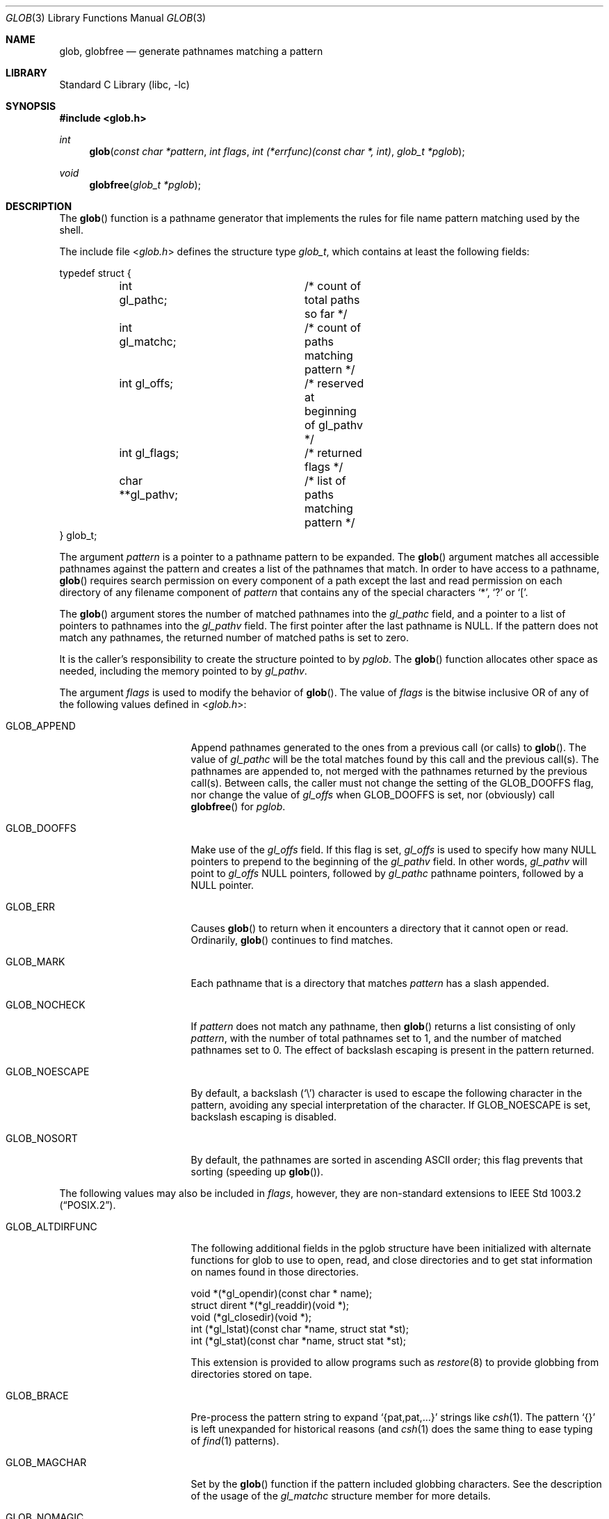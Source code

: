 .\" Copyright (c) 1989, 1991, 1993, 1994
.\"	The Regents of the University of California.  All rights reserved.
.\"
.\" This code is derived from software contributed to Berkeley by
.\" Guido van Rossum.
.\" Redistribution and use in source and binary forms, with or without
.\" modification, are permitted provided that the following conditions
.\" are met:
.\" 1. Redistributions of source code must retain the above copyright
.\"    notice, this list of conditions and the following disclaimer.
.\" 2. Redistributions in binary form must reproduce the above copyright
.\"    notice, this list of conditions and the following disclaimer in the
.\"    documentation and/or other materials provided with the distribution.
.\" 3. All advertising materials mentioning features or use of this software
.\"    must display the following acknowledgement:
.\"	This product includes software developed by the University of
.\"	California, Berkeley and its contributors.
.\" 4. Neither the name of the University nor the names of its contributors
.\"    may be used to endorse or promote products derived from this software
.\"    without specific prior written permission.
.\"
.\" THIS SOFTWARE IS PROVIDED BY THE REGENTS AND CONTRIBUTORS ``AS IS'' AND
.\" ANY EXPRESS OR IMPLIED WARRANTIES, INCLUDING, BUT NOT LIMITED TO, THE
.\" IMPLIED WARRANTIES OF MERCHANTABILITY AND FITNESS FOR A PARTICULAR PURPOSE
.\" ARE DISCLAIMED.  IN NO EVENT SHALL THE REGENTS OR CONTRIBUTORS BE LIABLE
.\" FOR ANY DIRECT, INDIRECT, INCIDENTAL, SPECIAL, EXEMPLARY, OR CONSEQUENTIAL
.\" DAMAGES (INCLUDING, BUT NOT LIMITED TO, PROCUREMENT OF SUBSTITUTE GOODS
.\" OR SERVICES; LOSS OF USE, DATA, OR PROFITS; OR BUSINESS INTERRUPTION)
.\" HOWEVER CAUSED AND ON ANY THEORY OF LIABILITY, WHETHER IN CONTRACT, STRICT
.\" LIABILITY, OR TORT (INCLUDING NEGLIGENCE OR OTHERWISE) ARISING IN ANY WAY
.\" OUT OF THE USE OF THIS SOFTWARE, EVEN IF ADVISED OF THE POSSIBILITY OF
.\" SUCH DAMAGE.
.\"
.\"     @(#)glob.3	8.3 (Berkeley) 4/16/94
.\" $FreeBSD$
.\"
.Dd April 16, 1994
.Dt GLOB 3
.Os
.Sh NAME
.Nm glob ,
.Nm globfree
.Nd generate pathnames matching a pattern
.Sh LIBRARY
.Lb libc
.Sh SYNOPSIS
.In glob.h
.Ft int
.Fn glob "const char *pattern" "int flags" "int (*errfunc)(const char *, int)" "glob_t *pglob"
.Ft void
.Fn globfree "glob_t *pglob"
.Sh DESCRIPTION
The
.Fn glob
function
is a pathname generator that implements the rules for file name pattern
matching used by the shell.
.Pp
The include file
.In glob.h
defines the structure type
.Fa glob_t ,
which contains at least the following fields:
.Bd -literal
typedef struct {
	int gl_pathc;		/* count of total paths so far */
	int gl_matchc;		/* count of paths matching pattern */
	int gl_offs;		/* reserved at beginning of gl_pathv */
	int gl_flags;		/* returned flags */
	char **gl_pathv;	/* list of paths matching pattern */
} glob_t;
.Ed
.Pp
The argument
.Fa pattern
is a pointer to a pathname pattern to be expanded.
The
.Fn glob
argument
matches all accessible pathnames against the pattern and creates
a list of the pathnames that match.
In order to have access to a pathname,
.Fn glob
requires search permission on every component of a path except the last
and read permission on each directory of any filename component of
.Fa pattern
that contains any of the special characters
.Ql * ,
.Ql ?\&
or
.Ql \&[ .
.Pp
The
.Fn glob
argument
stores the number of matched pathnames into the
.Fa gl_pathc
field, and a pointer to a list of pointers to pathnames into the
.Fa gl_pathv
field.
The first pointer after the last pathname is
.Dv NULL .
If the pattern does not match any pathnames, the returned number of
matched paths is set to zero.
.Pp
It is the caller's responsibility to create the structure pointed to by
.Fa pglob .
The
.Fn glob
function allocates other space as needed, including the memory pointed
to by
.Fa gl_pathv .
.Pp
The argument
.Fa flags
is used to modify the behavior of
.Fn glob .
The value of
.Fa flags
is the bitwise inclusive
.Tn OR
of any of the following
values defined in
.In glob.h :
.Bl -tag -width GLOB_ALTDIRFUNC
.It Dv GLOB_APPEND
Append pathnames generated to the ones from a previous call (or calls)
to
.Fn glob .
The value of
.Fa gl_pathc
will be the total matches found by this call and the previous call(s).
The pathnames are appended to, not merged with the pathnames returned by
the previous call(s).
Between calls, the caller must not change the setting of the
.Dv GLOB_DOOFFS
flag, nor change the value of
.Fa gl_offs
when
.Dv GLOB_DOOFFS
is set, nor (obviously) call
.Fn globfree
for
.Fa pglob .
.It Dv GLOB_DOOFFS
Make use of the
.Fa gl_offs
field.
If this flag is set,
.Fa gl_offs
is used to specify how many
.Dv NULL
pointers to prepend to the beginning
of the
.Fa gl_pathv
field.
In other words,
.Fa gl_pathv
will point to
.Fa gl_offs
.Dv NULL
pointers,
followed by
.Fa gl_pathc
pathname pointers, followed by a
.Dv NULL
pointer.
.It Dv GLOB_ERR
Causes
.Fn glob
to return when it encounters a directory that it cannot open or read.
Ordinarily,
.Fn glob
continues to find matches.
.It Dv GLOB_MARK
Each pathname that is a directory that matches
.Fa pattern
has a slash
appended.
.It Dv GLOB_NOCHECK
If
.Fa pattern
does not match any pathname, then
.Fn glob
returns a list
consisting of only
.Fa pattern ,
with the number of total pathnames set to 1, and the number of matched
pathnames set to 0.
The effect of backslash escaping is present in the pattern returned.
.It Dv GLOB_NOESCAPE
By default, a backslash
.Pq Ql \e
character is used to escape the following character in the pattern,
avoiding any special interpretation of the character.
If
.Dv GLOB_NOESCAPE
is set, backslash escaping is disabled.
.It Dv GLOB_NOSORT
By default, the pathnames are sorted in ascending
.Tn ASCII
order;
this flag prevents that sorting (speeding up
.Fn glob ) .
.El
.Pp
The following values may also be included in
.Fa flags ,
however, they are non-standard extensions to
.St -p1003.2 .
.Bl -tag -width GLOB_ALTDIRFUNC
.It Dv GLOB_ALTDIRFUNC
The following additional fields in the pglob structure have been
initialized with alternate functions for glob to use to open, read,
and close directories and to get stat information on names found
in those directories.
.Bd -literal
void *(*gl_opendir)(const char * name);
struct dirent *(*gl_readdir)(void *);
void (*gl_closedir)(void *);
int (*gl_lstat)(const char *name, struct stat *st);
int (*gl_stat)(const char *name, struct stat *st);
.Ed
.Pp
This extension is provided to allow programs such as
.Xr restore 8
to provide globbing from directories stored on tape.
.It Dv GLOB_BRACE
Pre-process the pattern string to expand
.Ql {pat,pat,...}
strings like
.Xr csh 1 .
The pattern
.Ql {}
is left unexpanded for historical reasons (and
.Xr csh 1
does the same thing to
ease typing
of
.Xr find 1
patterns).
.It Dv GLOB_MAGCHAR
Set by the
.Fn glob
function if the pattern included globbing characters.
See the description of the usage of the
.Fa gl_matchc
structure member for more details.
.It Dv GLOB_NOMAGIC
Is the same as
.Dv GLOB_NOCHECK
but it only appends the
.Fa pattern
if it does not contain any of the special characters ``*'', ``?'' or ``[''.
.Dv GLOB_NOMAGIC
is provided to simplify implementing the historic
.Xr csh 1
globbing behavior and should probably not be used anywhere else.
.It Dv GLOB_TILDE
Expand patterns that start with
.Ql ~
to user name home directories.
.It Dv GLOB_LIMIT
Limit the total number of returned pathnames to the value provided in
.Fa gl_matchc
(default
.Dv ARG_MAX ) .
This option should be set for programs
that can be coerced into a denial of service attack
via patterns that expand to a very large number of matches,
such as a long string of
.Ql */../*/.. .
.El
.Pp
If, during the search, a directory is encountered that cannot be opened
or read and
.Fa errfunc
is
.Pf non- Dv NULL ,
.Fn glob
calls
.Fa \*(lp*errfunc\*(rp Ns ( Fa path , errno ) .
This may be unintuitive: a pattern like
.Ql */Makefile
will try to
.Xr stat 2
.Ql foo/Makefile
even if
.Ql foo
is not a directory, resulting in a
call to
.Fa errfunc .
The error routine can suppress this action by testing for
.Er ENOENT
and
.Er ENOTDIR ;
however, the
.Dv GLOB_ERR
flag will still cause an immediate
return when this happens.
.Pp
If
.Fa errfunc
returns non-zero,
.Fn glob
stops the scan and returns
.Dv GLOB_ABORTED
after setting
.Fa gl_pathc
and
.Fa gl_pathv
to reflect any paths already matched.
This also happens if an error is encountered and
.Dv GLOB_ERR
is set in
.Fa flags ,
regardless of the return value of
.Fa errfunc ,
if called.
If
.Dv GLOB_ERR
is not set and either
.Fa errfunc
is
.Dv NULL
or
.Fa errfunc
returns zero, the error is ignored.
.Pp
The
.Fn globfree
function frees any space associated with
.Fa pglob
from a previous call(s) to
.Fn glob .
.Sh RETURN VALUES
On successful completion,
.Fn glob
returns zero.
In addition the fields of
.Fa pglob
contain the values described below:
.Bl -tag -width GLOB_NOCHECK
.It Fa gl_pathc
contains the total number of matched pathnames so far.
This includes other matches from previous invocations of
.Fn glob
if
.Dv GLOB_APPEND
was specified.
.It Fa gl_matchc
contains the number of matched pathnames in the current invocation of
.Fn glob .
.It Fa gl_flags
contains a copy of the
.Fa flags
argument with the bit
.Dv GLOB_MAGCHAR
set if
.Fa pattern
contained any of the special characters ``*'', ``?'' or ``['', cleared
if not.
.It Fa gl_pathv
contains a pointer to a
.Dv NULL Ns -terminated
list of matched pathnames.
However, if
.Fa gl_pathc
is zero, the contents of
.Fa gl_pathv
are undefined.
.El
.Pp
If
.Fn glob
terminates due to an error, it sets errno and returns one of the
following non-zero constants, which are defined in the include
file
.In glob.h :
.Bl -tag -width GLOB_NOCHECK
.It Dv GLOB_NOSPACE
An attempt to allocate memory failed, or if
.Fa errno
was 0
.Dv GLOB_LIMIT
was specified in the flags and
.Fa pglob\->gl_matchc
or more patterns were matched.
.It Dv GLOB_ABORTED
The scan was stopped because an error was encountered and either
.Dv GLOB_ERR
was set or
.Fa \*(lp*errfunc\*(rp\*(lp\*(rp
returned non-zero.
.It Dv GLOB_NOMATCH
The pattern did not match a pathname and
.Dv GLOB_NOCHECK
was not set.
.El
.Pp
The arguments
.Fa pglob\->gl_pathc
and
.Fa pglob\->gl_pathv
are still set as specified above.
.Sh EXAMPLES
A rough equivalent of
.Ql "ls -l *.c *.h"
can be obtained with the
following code:
.Bd -literal -offset indent
glob_t g;

g.gl_offs = 2;
glob("*.c", GLOB_DOOFFS, NULL, &g);
glob("*.h", GLOB_DOOFFS | GLOB_APPEND, NULL, &g);
g.gl_pathv[0] = "ls";
g.gl_pathv[1] = "-l";
execvp("ls", g.gl_pathv);
.Ed
.Sh SEE ALSO
.Xr sh 1 ,
.Xr fnmatch 3 ,
.Xr regexp 3
.Sh STANDARDS
The
.Fn glob
function is expected to be
.St -p1003.2
compatible with the exception
that the flags
.Dv GLOB_ALTDIRFUNC ,
.Dv GLOB_BRACE ,
.Dv GLOB_LIMIT ,
.Dv GLOB_MAGCHAR ,
.Dv GLOB_NOMAGIC ,
and
.Dv GLOB_TILDE ,
and the fields
.Fa gl_matchc
and
.Fa gl_flags
should not be used by applications striving for strict
.Tn POSIX
conformance.
.Sh HISTORY
The
.Fn glob
and
.Fn globfree
functions first appeared in
.Bx 4.4 .
.Sh BUGS
Patterns longer than
.Dv MAXPATHLEN
may cause unchecked errors.
.Pp
The
.Fn glob
argument
may fail and set errno for any of the errors specified for the
library routines
.Xr stat 2 ,
.Xr closedir 3 ,
.Xr opendir 3 ,
.Xr readdir 3 ,
.Xr malloc 3 ,
and
.Xr free 3 .
